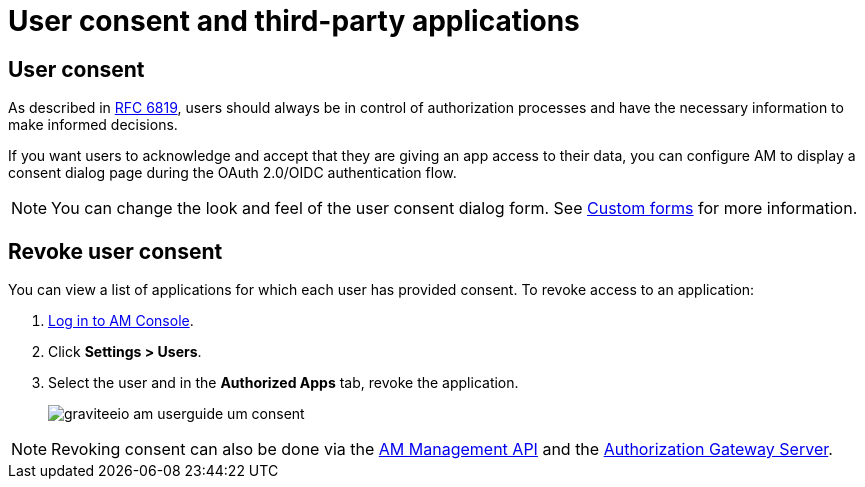 = User consent and third-party applications
:page-sidebar: am_3_x_sidebar
:page-permalink: am/current/am_userguide_user_management_consent.html
:page-folder: am/user-guide
:page-layout: am

== User consent

As described in link:https://tools.ietf.org/html/rfc6819#section-5.1.3[RFC 6819^], users should always be in control of authorization
processes and have the necessary information to make informed decisions.

If you want users to acknowledge and accept that they are giving an app access to their data, you can configure AM to display a consent dialog page during the OAuth 2.0/OIDC authentication flow.

NOTE: You can change the look and feel of the user consent dialog form. See link:/am/current/am_userguide_user_management_forms.html[Custom forms^] for more information.

== Revoke user consent

You can view a list of applications for which each user has provided consent.
To revoke access to an application:

. link:/am/current/am_userguide_authentication.html[Log in to AM Console^].
. Click *Settings > Users*.
. Select the user and in the *Authorized Apps* tab, revoke the application.
+
image::am/current/graviteeio-am-userguide-um-consent.png[]

NOTE: Revoking consent can also be done via the link:/am/current/management-api/3.5/index.html#tag/user[AM Management API^] and the link:/am/current/users/index.html#tag/Users[Authorization Gateway Server^].
